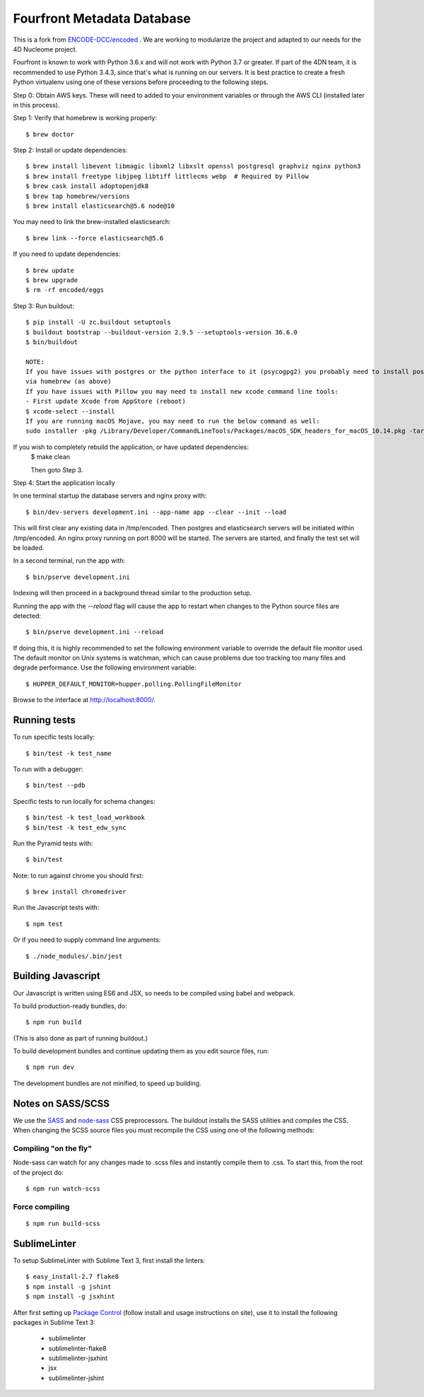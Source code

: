 ========================
 Fourfront Metadata Database
========================


|Build status|_

.. |Build status| image:: https://travis-ci.org/4dn-dcic/fourfront.png?branch=master
.. _Build status: https://travis-ci.org/4dn-dcic/fourfront

|Coverage|_

.. |Coverage| image:: https://coveralls.io/repos/github/4dn-dcic/fourfront/badge.svg?branch=master
.. _Coverage: https://coveralls.io/github/4dn-dcic/fourfront?branch=master

|Quality|_

.. |Quality| image:: https://api.codacy.com/project/badge/Grade/f5fc54006b4740b5800e83eb2aeeeb43
.. _Quality: https://www.codacy.com/app/4dn/fourfront?utm_source=github.com&amp;utm_medium=referral&amp;utm_content=4dn-dcic/fourfront&amp;utm_campaign=Badge_Grade


This is a fork from `ENCODE-DCC/encoded <https://github.com/ENCODE-DCC/encoded>`_ .  We are working to modularize the project and adapted to our needs for the 4D Nucleome project.


Fourfront is known to work with Python 3.6.x and will not work with Python 3.7 or greater. If part of the 4DN team, it is recommended to use Python 3.4.3, since that's what is running on our servers. It is best practice to create a fresh Python virtualenv using one of these versions before proceeding to the following steps.


Step 0: Obtain AWS keys. These will need to added to your environment variables or through the AWS CLI (installed later in this process).


Step 1: Verify that homebrew is working properly::

    $ brew doctor


Step 2: Install or update dependencies::

    $ brew install libevent libmagic libxml2 libxslt openssl postgresql graphviz nginx python3
    $ brew install freetype libjpeg libtiff littlecms webp  # Required by Pillow
    $ brew cask install adoptopenjdk8
    $ brew tap homebrew/versions
    $ brew install elasticsearch@5.6 node@10


You may need to link the brew-installed elasticsearch::

    $ brew link --force elasticsearch@5.6


If you need to update dependencies::

    $ brew update
    $ brew upgrade
    $ rm -rf encoded/eggs


Step 3: Run buildout::

    $ pip install -U zc.buildout setuptools
    $ buildout bootstrap --buildout-version 2.9.5 --setuptools-version 36.6.0
    $ bin/buildout

    NOTE:
    If you have issues with postgres or the python interface to it (psycogpg2) you probably need to install postgresql
    via homebrew (as above)
    If you have issues with Pillow you may need to install new xcode command line tools:
    - First update Xcode from AppStore (reboot)
    $ xcode-select --install
    If you are running macOS Mojave, you may need to run the below command as well:
    sudo installer -pkg /Library/Developer/CommandLineTools/Packages/macOS_SDK_headers_for_macOS_10.14.pkg -target /



If you wish to completely rebuild the application, or have updated dependencies:
    $ make clean

    Then goto Step 3.

Step 4: Start the application locally

In one terminal startup the database servers and nginx proxy with::

    $ bin/dev-servers development.ini --app-name app --clear --init --load

This will first clear any existing data in /tmp/encoded.
Then postgres and elasticsearch servers will be initiated within /tmp/encoded.
An nginx proxy running on port 8000 will be started.
The servers are started, and finally the test set will be loaded.

In a second terminal, run the app with::

    $ bin/pserve development.ini

Indexing will then proceed in a background thread similar to the production setup.

Running the app with the `--reload` flag will cause the app to restart when changes to the Python source files are detected::

    $ bin/pserve development.ini --reload

If doing this, it is highly recommended to set the following environment variable to override the default file monitor used. The default monitor on Unix systems is watchman, which can cause problems due too tracking too many files and degrade performance. Use the following environment variable::

    $ HUPPER_DEFAULT_MONITOR=hupper.polling.PollingFileMonitor

Browse to the interface at http://localhost:8000/.


Running tests
=============

To run specific tests locally::

    $ bin/test -k test_name

To run with a debugger::

    $ bin/test --pdb

Specific tests to run locally for schema changes::

    $ bin/test -k test_load_workbook
    $ bin/test -k test_edw_sync

Run the Pyramid tests with::

    $ bin/test

Note: to run against chrome you should first::

    $ brew install chromedriver

Run the Javascript tests with::

    $ npm test

Or if you need to supply command line arguments::

    $ ./node_modules/.bin/jest


Building Javascript
===================

Our Javascript is written using ES6 and JSX, so needs to be compiled
using babel and webpack.

To build production-ready bundles, do::

    $ npm run build

(This is also done as part of running buildout.)

To build development bundles and continue updating them as you edit source files, run::

    $ npm run dev

The development bundles are not minified, to speed up building.


Notes on SASS/SCSS
==================

We use the `SASS <http://sass-lang.com/>`_ and `node-sass <https://github.com/sass/node-sass/>`_ CSS preprocessors.
The buildout installs the SASS utilities and compiles the CSS.
When changing the SCSS source files you must recompile the CSS using one of the following methods:

Compiling "on the fly"
----------------------

Node-sass can watch for any changes made to .scss files and instantly compile them to .css.
To start this, from the root of the project do::

    $ npm run watch-scss


Force compiling
---------------

::

    $ npm run build-scss



SublimeLinter
=============

To setup SublimeLinter with Sublime Text 3, first install the linters::

    $ easy_install-2.7 flake8
    $ npm install -g jshint
    $ npm install -g jsxhint

After first setting up `Package Control`_ (follow install and usage instructions on site), use it to install the following packages in Sublime Text 3:

    * sublimelinter
    * sublimelinter-flake8
    * sublimelinter-jsxhint
    * jsx
    * sublimelinter-jshint

.. _`Package Control`: https://sublime.wbond.net/
